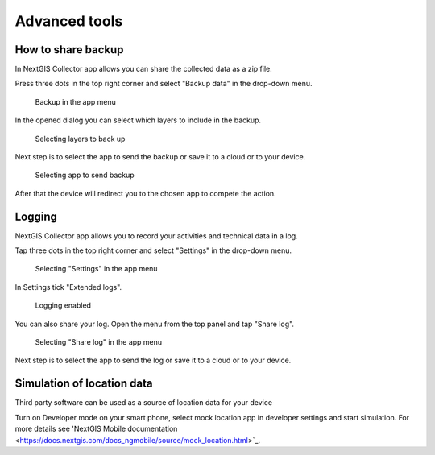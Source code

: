 .. sectionauthor:: Roman Gainullov <roman.gainullov@nextgis.com>

.. _adv_tools:

Advanced tools
===============

.. _ngcol_backup:

How to share backup
-------------------

In NextGIS Collector app allows you can share the collected data as a zip file. 

Press three dots in the top right corner and select "Backup data" in the drop-down menu.

 .. figure:: _static/backup_menu_eng.png
   :name: backup_menu
   :align: center
   :width: 10cm
   
   Backup in the app menu
   
In the opened dialog you can select which layers to include in the backup.

 .. figure:: _static/backup_layer_select_eng.png
   :name: backup_layer_select
   :align: center
   :width: 10cm
   
   Selecting layers to back up

Next step is to select the app to send the backup or save it to a cloud or to your device.

 .. figure:: _static/backup_open_with_eng.png
   :name: backup_open_with
   :align: center
   :width: 10cm
   
   Selecting app to send backup

After that the device will redirect you to the chosen app to compete the action.


.. _ngcol_log:

Logging
-------

NextGIS Collector app allows you to record your activities and technical data in a log. 

Tap three dots in the top right corner and select "Settings" in the drop-down menu.

 .. figure:: _static/log_menu_eng.png
   :name: log_menu
   :align: center
   :width: 10cm
   
   Selecting "Settings" in the app menu

In Settings tick "Extended logs".

 .. figure:: _static/log_enabled_eng.png
   :name: log_enabled
   :align: center
   :width: 10cm
   
   Logging enabled

You can also share your log. Open the menu from the top panel and tap "Share log".

 .. figure:: _static/log_share_eng.png
   :name: log_share_eng
   :align: center
   :width: 10cm
   
   Selecting "Share log" in the app menu

Next step is to select the app to send the log or save it to a cloud or to your device.


.. ngcol_mock_location:

Simulation of location data
----------------------------------------

Third party software can be used as a source of location data for your device 

Turn on Developer mode on your smart phone, select mock location app in developer settings and start simulation. For more details see 'NextGIS Mobile documentation <https://docs.nextgis.com/docs_ngmobile/source/mock_location.html>`_.
